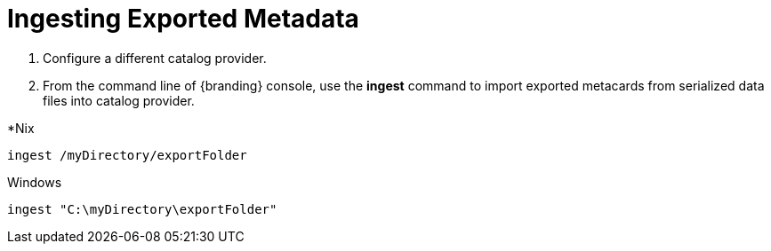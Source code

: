 :title: Ingesting Exported Metadata
:type: dataManagement
:status: published
:summary: Ingesting exported metadata into a Catalog Provider.
:parent: Data Migration
:order: 01

= Ingesting Exported Metadata

. Configure a different catalog provider.
. From the command line of {branding} console, use the *ingest* command to import exported metacards from serialized data files into catalog provider.

.*Nix
----
ingest /myDirectory/exportFolder
----

.Windows
----
ingest "C:\myDirectory\exportFolder"
----
